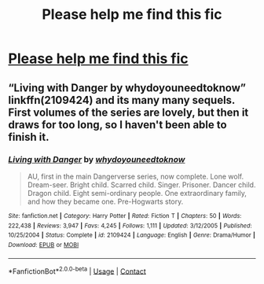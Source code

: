 #+TITLE: Please help me find this fic

* [[/r/harrypotter/comments/jyhcnt/im_looking_for_a_fanfic_that_i_read_a_couple/][Please help me find this fic]]
:PROPERTIES:
:Author: Jaded_Builder8174
:Score: 1
:DateUnix: 1605997946.0
:DateShort: 2020-Nov-22
:FlairText: What's That Fic?
:END:

** “Living with Danger by whydoyouneedtoknow” linkffn(2109424) and its many many sequels. First volumes of the series are lovely, but then it draws for too long, so I haven't been able to finish it.
:PROPERTIES:
:Author: ceplma
:Score: 3
:DateUnix: 1605998405.0
:DateShort: 2020-Nov-22
:END:

*** [[https://www.fanfiction.net/s/2109424/1/][*/Living with Danger/*]] by [[https://www.fanfiction.net/u/691439/whydoyouneedtoknow][/whydoyouneedtoknow/]]

#+begin_quote
  AU, first in the main Dangerverse series, now complete. Lone wolf. Dream-seer. Bright child. Scarred child. Singer. Prisoner. Dancer child. Dragon child. Eight semi-ordinary people. One extraordinary family, and how they became one. Pre-Hogwarts story.
#+end_quote

^{/Site/:} ^{fanfiction.net} ^{*|*} ^{/Category/:} ^{Harry} ^{Potter} ^{*|*} ^{/Rated/:} ^{Fiction} ^{T} ^{*|*} ^{/Chapters/:} ^{50} ^{*|*} ^{/Words/:} ^{222,438} ^{*|*} ^{/Reviews/:} ^{3,947} ^{*|*} ^{/Favs/:} ^{4,245} ^{*|*} ^{/Follows/:} ^{1,111} ^{*|*} ^{/Updated/:} ^{3/12/2005} ^{*|*} ^{/Published/:} ^{10/25/2004} ^{*|*} ^{/Status/:} ^{Complete} ^{*|*} ^{/id/:} ^{2109424} ^{*|*} ^{/Language/:} ^{English} ^{*|*} ^{/Genre/:} ^{Drama/Humor} ^{*|*} ^{/Download/:} ^{[[http://www.ff2ebook.com/old/ffn-bot/index.php?id=2109424&source=ff&filetype=epub][EPUB]]} ^{or} ^{[[http://www.ff2ebook.com/old/ffn-bot/index.php?id=2109424&source=ff&filetype=mobi][MOBI]]}

--------------

*FanfictionBot*^{2.0.0-beta} | [[https://github.com/FanfictionBot/reddit-ffn-bot/wiki/Usage][Usage]] | [[https://www.reddit.com/message/compose?to=tusing][Contact]]
:PROPERTIES:
:Author: FanfictionBot
:Score: 1
:DateUnix: 1605998424.0
:DateShort: 2020-Nov-22
:END:

